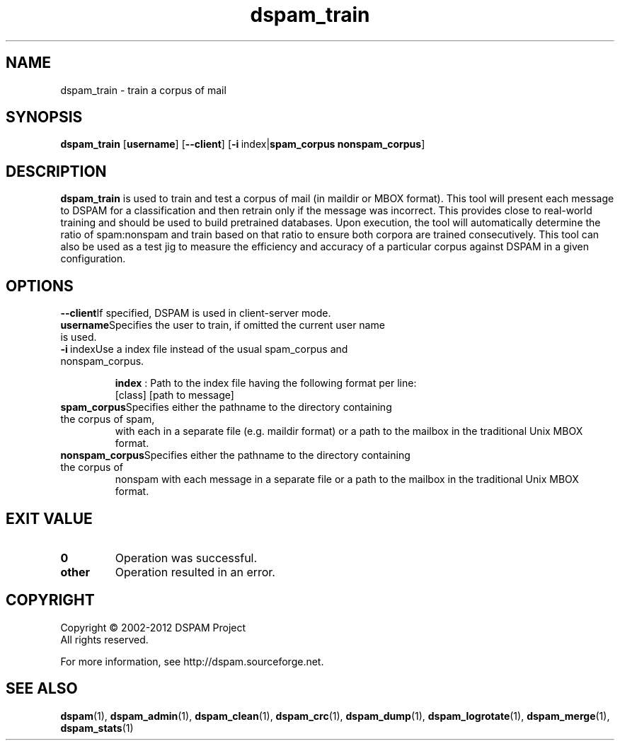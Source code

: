 .\" $Id: dspam_train.1,v 1.10 2011/06/28 00:13:48 sbajic Exp $
.\"  -*- nroff -*-
.\"
.\" dspam_train3.9
.\"
.\" Authors:	Jonathan A. Zdziarski <jonathan@nuclearelephant.com>
.\"		Stevan Bajic <stevan@bajic.ch>
.\"
.\" Copyright (C) 2002-2012 DSPAM Project
.\" All rights reserved
.\"
.TH dspam_train 1  "Apr 17, 2010" "DSPAM" "DSPAM"

.SH NAME
dspam_train \- train a corpus of mail

.SH SYNOPSIS
.na
.B dspam_train
[\c
.BI username\fR\c
]
[\c
.BI \--client\fR\c
]
[\c
.BI \-i\ \fR\c
index|\c
.BI spam_corpus\fR\c
\ \c
.BI nonspam_corpus\fR\c
]

.ad
.SH DESCRIPTION 
.LP
.B dspam_train
is used to train and test a corpus of mail (in maildir or MBOX format). This
tool will present each message to DSPAM for a classification and then
retrain only if the message was incorrect. This provides close to real\-world
training and should be used to build pretrained databases. Upon execution,
the tool will automatically determine the ratio of spam:nonspam and train
based on that ratio to ensure both corpora are trained consecutively. This
tool can also be used as a test jig to measure the efficiency and accuracy
of a particular corpus against DSPAM in a given configuration.

.SH OPTIONS
.LP
.ne 3
.TP

.ne 3
.TP
.BI \--client\c
If specified, DSPAM is used in client\-server mode.

.ne 3
.TP
.BI username\c
Specifies the user to train, if omitted the current user name is used.

.ne 3
.TP
.BI \-i\fR\ index\c
Use a index file instead of the usual spam_corpus and nonspam_corpus.

.B index
:  Path to the index file having the following format per line:
.br
[class] [path to message]

.ne 3
.TP
.BI spam_corpus\c
Specifies either the pathname to the directory containing the corpus of spam,
with each in a separate file (e.g. maildir format) or a path to the mailbox in
the traditional Unix MBOX format.

.ne 3
.TP
.BI nonspam_corpus\c
Specifies either the pathname to the directory containing the corpus of
nonspam with each message in a separate file or a path to the mailbox in the
traditional Unix MBOX format.

.SH EXIT VALUE
.LP
.ne 3
.PD 0
.TP
.B 0
Operation was successful.
.ne 3
.TP
.B other
Operation resulted in an error. 
.PD

.SH COPYRIGHT
Copyright \(co 2002\-2012 DSPAM Project
.br
All rights reserved.
.br

For more information, see http://dspam.sourceforge.net.

.SH SEE ALSO
.BR dspam (1),
.BR dspam_admin (1),
.BR dspam_clean (1),
.BR dspam_crc (1),
.BR dspam_dump (1),
.BR dspam_logrotate (1),
.BR dspam_merge (1),
.BR dspam_stats (1)
